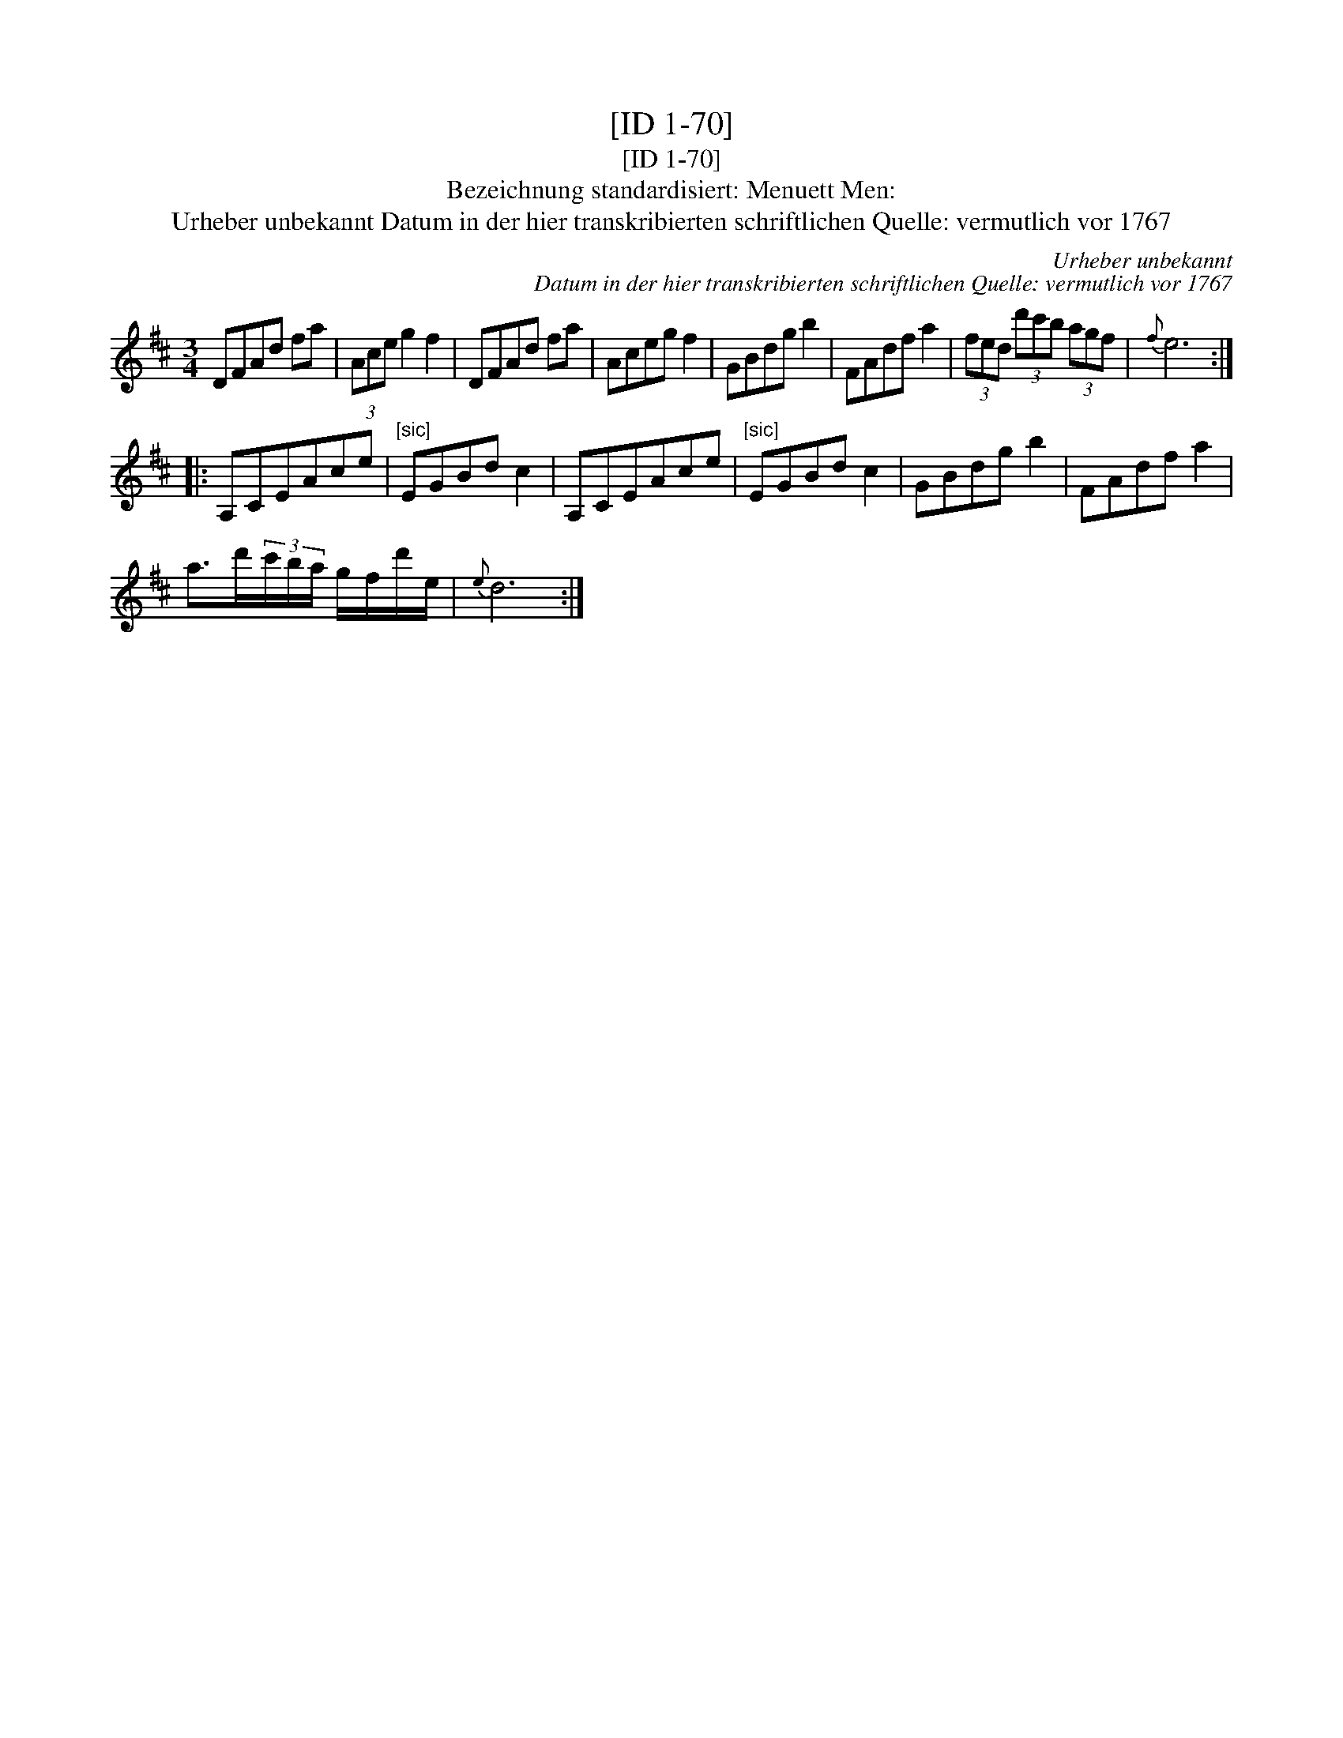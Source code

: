 X:1
T:[ID 1-70]
T:[ID 1-70]
T:Bezeichnung standardisiert: Menuett Men:
T:Urheber unbekannt Datum in der hier transkribierten schriftlichen Quelle: vermutlich vor 1767
C:Urheber unbekannt
C:Datum in der hier transkribierten schriftlichen Quelle: vermutlich vor 1767
L:1/8
M:3/4
K:D
V:1 treble 
V:1
 DFAd fa | (3Ace g2 f2 | DFAd fa | Aceg f2 | GBdg b2 | FAdf a2 | (3fed (3d'c'b (3agf |{f} e6 :: %8
 A,CEAce |"^[sic]" EGBd c2 | A,CEAce |"^[sic]" EGBd c2 | GBdg b2 | FAdf a2 | %14
 a>d'(3c'/b/a/ g/f/d'/e/ |{e} d6 :| %16

